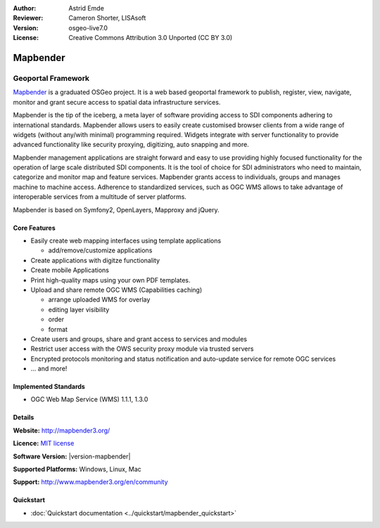 :Author: Astrid Emde
:Reviewer: Cameron Shorter, LISAsoft
:Version: osgeo-live7.0
:License: Creative Commons Attribution 3.0 Unported (CC BY 3.0)

.. image:: ../../images/project_logos/logo-Mapbender3.png
  :alt: project logo
  :align: right
  :target: http://www.mapbender3.org

.. image:: ../../images/logos/OSGeo_project.png
  :scale: 90 %
  :alt: OSGeo Project
  :align: right
  :target: http://www.osgeo.org


Mapbender
================================================================================

Geoportal Framework
~~~~~~~~~~~~~~~~~~~~~~~~~~~~~~~~~~~~~~~~~~~~~~~~~~~~~~~~~~~~~~~~~~~~~~~~~~~~~~~~

`Mapbender <http://mapbender3.org/en>`_ is a graduated OSGeo project. It is a web based geoportal framework to publish, register, view, navigate, monitor and grant secure access to spatial data infrastructure services.

Mapbender is the tip of the iceberg, a meta layer of software providing access to SDI components adhering to international standards. Mapbender allows users to easily create customised browser clients from a wide range of widgets (without any/with minimal) programming required. Widgets integrate with server functionality to provide advanced functionality like security proxying, digitizing, auto snapping and more.

Mapbender management applications are straight forward and easy to use providing highly focused functionality for the operation of large scale distributed SDI components. It is the tool of choice for SDI administrators who need to maintain, categorize and monitor map and feature services. Mapbender grants access to individuals, groups and manages machine to machine access. Adherence to standardized services, such as OGC WMS allows to take advantage of interoperable services from a multitude of server platforms.

Mapbender is based on Symfony2, OpenLayers, Mapproxy and jQuery. 

.. image:: ../../images/screenshots/800x600/mapbender3_basic_application.png
  :scale: 70%
  :alt: Mapbender application
  :align: right

Core Features
--------------------------------------------------------------------------------

* Easily create web mapping interfaces using template applications  

  * add/remove/customize applications
* Create applications with digitze functionality
* Create mobile Applications
* Print high-quality maps using your own PDF templates.

* Upload and share remote OGC WMS (Capabilities caching) 

  * arrange uploaded WMS for overlay
  * editing layer visibility
  * order
  * format
* Create users and groups, share and grant access to services and modules
* Restrict user access with the OWS security proxy module via trusted servers
* Encrypted protocols monitoring and status notification and auto-update service for remote OGC services 
* ... and more!

Implemented Standards
--------------------------------------------------------------------------------

* OGC Web Map Service (WMS) 1.1.1, 1.3.0

Details
--------------------------------------------------------------------------------

**Website:** http://mapbender3.org/

**Licence:** `MIT license <http://opensource.org/licenses/MIT>`_

**Software Version:** |version-mapbender|

**Supported Platforms:** Windows, Linux, Mac

**Support:** http://www.mapbender3.org/en/community


Quickstart
--------------------------------------------------------------------------------

* :doc:`Quickstart documentation <../quickstart/mapbender_quickstart>`


